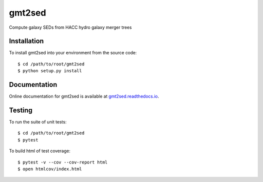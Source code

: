 gmt2sed
================

Compute galaxy SEDs from HACC hydro galaxy merger trees

Installation
------------
To install gmt2sed into your environment from the source code::

    $ cd /path/to/root/gmt2sed
    $ python setup.py install

Documentation
-------------
Online documentation for gmt2sed is available at 
`gmt2sed.readthedocs.io <https://gmt2sed.readthedocs.io/en/latest/>`_.

Testing
-------
To run the suite of unit tests::

    $ cd /path/to/root/gmt2sed
    $ pytest

To build html of test coverage::

    $ pytest -v --cov --cov-report html
    $ open htmlcov/index.html

